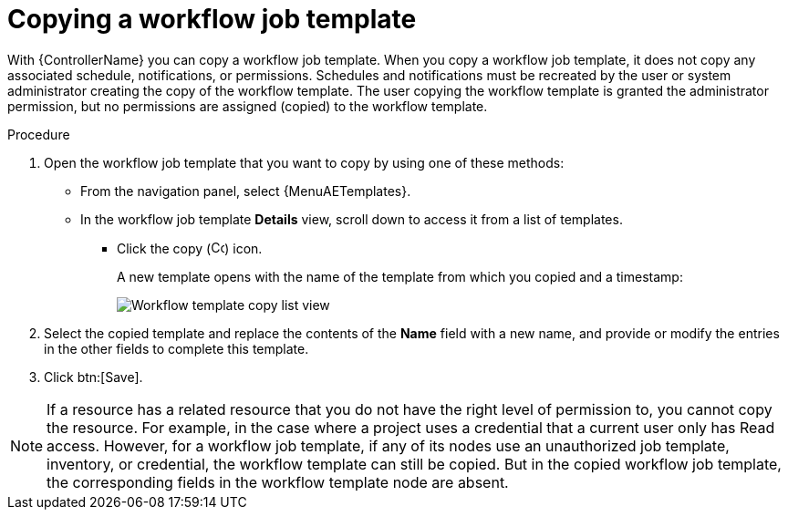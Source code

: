 [id="controller-copy-workflow-job-template"]

= Copying a workflow job template

With {ControllerName} you can copy a workflow job template.
When you copy a workflow job template, it does not copy any associated schedule, notifications, or permissions.
Schedules and notifications must be recreated by the user or system administrator creating the copy of the workflow template.
The user copying the workflow template is granted the administrator permission, but no permissions are assigned (copied) to the workflow template.

.Procedure

. Open the workflow job template that you want to copy by using one of these methods:
** From the navigation panel, select {MenuAETemplates}.
** In the workflow job template *Details* view, scroll down to access it from a list of templates.
* Click the copy (image:copy.png[Copy icon,15,15]) icon.
+
A new template opens with the name of the template from which you copied and a timestamp:
+
image::ug-wf-list-view-copy-example.png[Workflow template copy list view]
+
. Select the copied template and replace the contents of the *Name* field with a new name, and provide or modify the entries in the other fields to complete this template.
. Click btn:[Save].

[NOTE]
====
If a resource has a related resource that you do not have the right level of permission to, you cannot copy the resource. For example, in the case where a project uses a credential that a current user only has Read access.
However, for a workflow job template, if any of its nodes use an unauthorized job template, inventory, or credential, the workflow template can still be copied.
But in the copied workflow job template, the corresponding fields in the workflow template node are absent.
====
